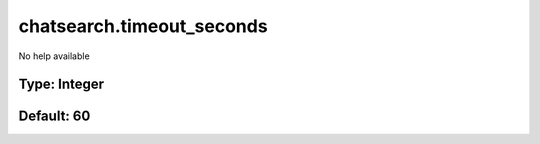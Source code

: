 ==========================
chatsearch.timeout_seconds
==========================

No help available

Type: Integer
~~~~~~~~~~~~~
Default: **60**
~~~~~~~~~~~~~~~
